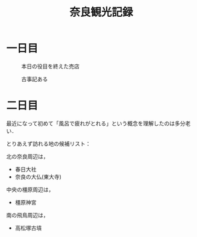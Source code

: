 #+title: 奈良観光記録
#+options: toc:nil
#+options: num:nil
#+options: html-postamble:nil

* 一日目
  #+caption: 本日の役目を終えた売店
  #+attr_html: :width 700px
  [[./images/mbtlink.jpg]]

  #+caption: 古事記ある
  #+attr_html: :width 700px  
  [[./images/kojiki.jpg]]

* 二日目
  最近になって初めて「風呂で疲れがとれる」という概念を理解したのは多分老い．

  とりあえず訪れる地の候補リスト：

  北の奈良周辺は，
  - 春日大社
  - 奈良の大仏(東大寺)

  中央の橿原周辺は，  
  - 橿原神宮

  南の飛鳥周辺は，  
  - 高松塚古墳
